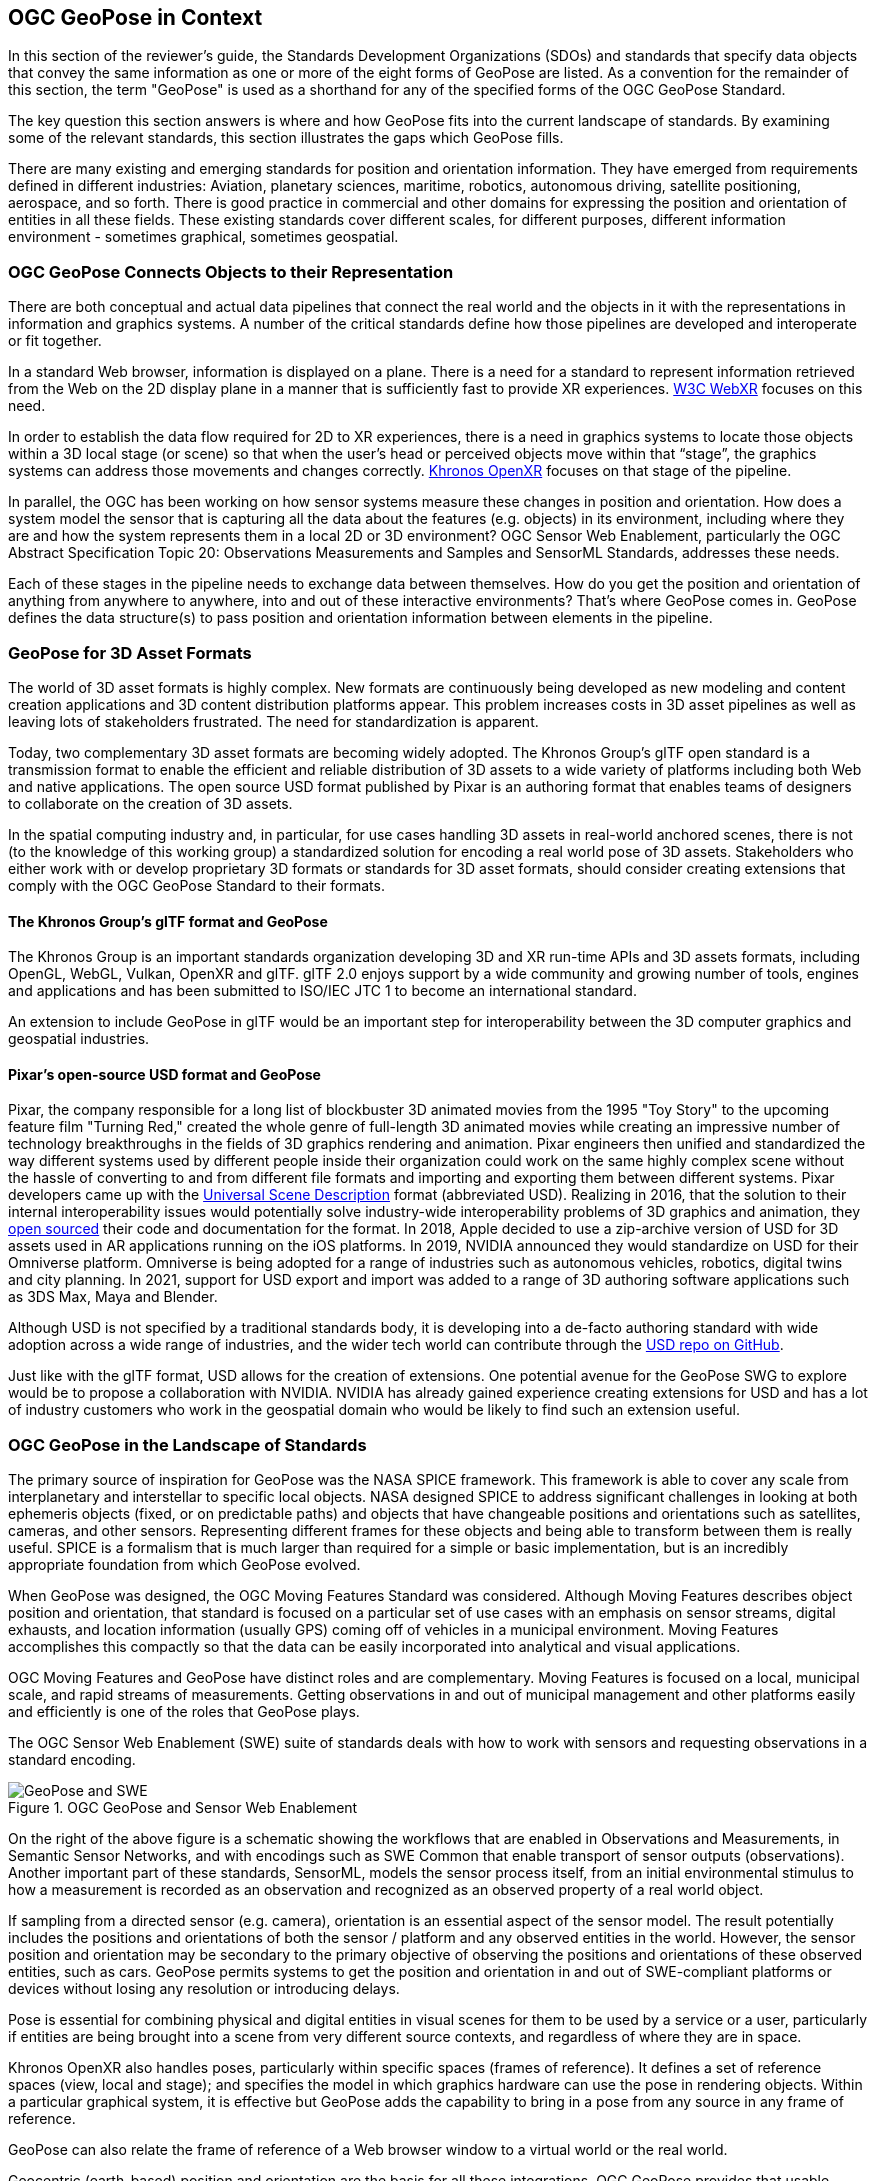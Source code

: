 [[rg-landscape-standard-section]]
== OGC GeoPose in Context

In this section of the reviewer’s guide, the Standards Development Organizations (SDOs) and standards that specify data objects that convey the same information as one or more of the eight forms of GeoPose are listed.
As a convention for the remainder of this section, the term "GeoPose" is used as a shorthand for any of the specified forms of the OGC GeoPose Standard.

The key question this section answers is where and how GeoPose fits into the current landscape of standards. By examining some of the relevant standards, this section illustrates the gaps which GeoPose fills.

There are many existing and emerging standards for position and orientation information. They have emerged from requirements defined in different industries: Aviation, planetary sciences, maritime, robotics, autonomous driving, satellite positioning, aerospace, and so forth. There is good practice in commercial and other domains for expressing the position and orientation of entities in all these fields. These existing standards cover different scales, for different purposes, different information environment - sometimes graphical, sometimes geospatial.

=== OGC GeoPose Connects Objects to their Representation
There are both conceptual and actual data pipelines that connect the real world and the objects in it with the representations in information and graphics systems. A number of the critical standards define how those pipelines are developed and interoperate or fit together.

In a standard Web browser, information is displayed on a plane. There is a need for a standard to represent information retrieved from the Web on the 2D display plane in a manner that is sufficiently fast to provide XR experiences. https://www.w3.org/TR/webxr/[W3C WebXR] focuses on this need.

In order to establish the data flow required for 2D to XR experiences, there is a need in graphics systems to locate those objects within a 3D local stage (or scene) so that when the user’s head or perceived objects move within that “stage”, the graphics systems can address those movements and changes correctly. https://www.khronos.org/openxr/[Khronos OpenXR] focuses on that stage of the pipeline.

In parallel, the OGC has been working on how sensor systems measure these changes in position and orientation. How does a system model the sensor that is capturing all the data about the features (e.g. objects) in its environment, including where they are and how the system represents them in a local 2D or 3D environment? OGC Sensor Web Enablement, particularly the OGC Abstract Specification Topic 20: Observations Measurements and Samples and SensorML Standards, addresses these needs.

Each of these stages in the pipeline needs to exchange data between themselves. How do you get the position and orientation of anything from anywhere to anywhere, into and out of these interactive environments? That’s where GeoPose comes in. GeoPose defines the data structure(s) to pass position and orientation information between elements in the pipeline.

=== GeoPose for 3D Asset Formats

The world of 3D asset formats is highly complex. New formats are continuously being developed as new modeling and content creation applications and 3D content distribution platforms appear. This problem increases costs in 3D asset pipelines as well as leaving lots of stakeholders frustrated. The need for standardization is apparent.

Today, two complementary 3D asset formats are becoming widely adopted. The Khronos Group's glTF open standard is a transmission format to enable the efficient and reliable distribution of 3D assets to a wide variety of platforms including both Web and native applications. The open source USD format published by Pixar is an authoring format that enables teams of designers to collaborate on the creation of 3D assets.

In the spatial computing industry and, in particular, for use cases handling 3D assets in real-world anchored scenes, there is not (to the knowledge of this working group) a standardized solution for encoding a real world pose of 3D assets. Stakeholders who either work with or develop proprietary 3D formats or standards for 3D asset formats, should consider creating extensions that comply with the OGC GeoPose Standard to their formats.

==== The Khronos Group's glTF format and GeoPose

The Khronos Group is an important standards organization developing 3D and XR run-time APIs and 3D assets formats, including OpenGL, WebGL, Vulkan, OpenXR and glTF. glTF 2.0 enjoys support by a wide community and growing number of tools, engines and applications and has been submitted to ISO/IEC JTC 1 to become an international standard.

An extension to include GeoPose in glTF would be an important step for interoperability between the 3D computer graphics and geospatial industries.

==== Pixar's open-source USD format and GeoPose

Pixar, the company responsible for a long list of blockbuster 3D animated movies from the 1995 "Toy Story" to the upcoming feature film "Turning Red," created the whole genre of full-length 3D animated movies while creating an impressive number of technology breakthroughs in the fields of 3D graphics rendering and animation. Pixar engineers then unified and standardized the way different systems used by different people inside their organization could work on the same highly complex scene without the hassle of converting to and from different file formats and importing and exporting them between different systems. Pixar developers came up with the https://graphics.pixar.com/usd/release/index.html[Universal Scene Description] format (abbreviated USD). Realizing in 2016, that the solution to their internal interoperability issues would potentially solve industry-wide interoperability problems of 3D graphics and animation, they https://graphics.pixar.com/usd/release/press_opensource_release.html[open sourced] their code and documentation for the format.  In 2018, Apple decided to use a zip-archive version of USD for 3D assets used in AR applications running on the iOS platforms. In 2019, NVIDIA announced they would standardize on USD for their Omniverse platform. Omniverse is being adopted for a range of industries such as autonomous vehicles, robotics, digital twins and city planning.  In 2021, support for USD export and import was added to a range of 3D authoring software applications such as 3DS Max, Maya and Blender.

Although USD is not specified by a traditional standards body, it is developing into a de-facto authoring standard with wide adoption across a wide range of industries, and the wider tech world can contribute through the https://github.com/PixarAnimationStudios/USD[USD repo on GitHub].

Just like with the glTF format, USD allows for the creation of extensions. One potential avenue for the GeoPose SWG to explore would be to propose a collaboration with NVIDIA. NVIDIA has already gained experience creating extensions for USD and has a lot of industry customers who work in the geospatial domain who would be likely to find such an extension useful.

=== OGC GeoPose in the Landscape of Standards
The primary source of inspiration for GeoPose was the NASA SPICE framework. This framework is able to cover any scale from interplanetary and interstellar to specific local objects. NASA designed SPICE to address significant challenges in looking at both ephemeris objects (fixed, or on predictable paths) and objects that have changeable positions and orientations such as satellites, cameras, and other sensors. Representing different frames for these objects and being able to transform between them is really useful. SPICE is a formalism that is much larger than required for a simple or basic implementation, but is an incredibly appropriate foundation from which GeoPose evolved.

When GeoPose was designed, the OGC Moving Features Standard was considered. Although Moving Features describes object position and orientation, that standard is focused on a particular set of use cases with an emphasis on sensor streams, digital exhausts, and location information (usually GPS) coming off of vehicles in a municipal environment. Moving Features accomplishes this compactly so that the data can be easily incorporated into analytical and visual applications.

OGC Moving Features and GeoPose have distinct roles and are complementary. Moving Features is focused on a local, municipal scale, and rapid streams of measurements. Getting observations in and out of municipal management and other platforms easily and efficiently is one of the roles that GeoPose plays.

The OGC Sensor Web Enablement (SWE) suite of standards deals with how to work with sensors and requesting observations in a standard encoding.

.OGC GeoPose and Sensor Web Enablement
image::./images/landscape-standard-ef0fe.png["GeoPose and SWE"  pdfwidth="14cm"]

On the right of the above figure is a schematic showing the workflows that are enabled in Observations and Measurements, in Semantic Sensor Networks, and with encodings such as SWE Common that enable transport of sensor outputs (observations). Another important part of these standards, SensorML, models the sensor process itself, from an initial environmental stimulus to how a measurement is recorded as an observation and recognized as an observed property of a real world object.

If sampling from a directed sensor (e.g. camera), orientation is an essential aspect of the sensor model. The result potentially includes the positions and orientations of both the sensor / platform and any observed entities in the world. However, the sensor position and orientation may be secondary to the primary objective of observing the positions and orientations of these observed entities, such as cars. GeoPose permits systems to get the position and orientation in and out of SWE-compliant platforms or devices without losing any resolution or introducing delays.

Pose is essential for combining physical and digital entities in visual scenes for them to be used by a service or a user, particularly if entities are being brought into a scene from very different source contexts, and regardless of where they are in space.

Khronos OpenXR also handles poses, particularly within specific spaces (frames of reference). It defines a set of reference spaces (view, local and stage); and specifies the model in which graphics hardware can use the pose in rendering objects. Within a particular graphical system, it is effective but GeoPose adds the capability to bring in a pose from any source in any frame of reference.

GeoPose can also relate the frame of reference of a Web browser window to a virtual world or the real world.

Geocentric (earth-based) position and orientation are the basis for all these integrations. OGC GeoPose provides that usable common ground, both the geospatial expertise that OGC has cultivated for many years and digital representation of physical space as the most common denominator among all these systems and representations.

To summarize, there are a number of well-developed standards for position and orientation. What these lack is a means for position and orientation information to be passed between them in a manner that is independent of graphical system, applications scene, frame of reference, and technology. OGC GeoPose offers portability of information between all these domains and systems.

The approaches to this issue that have been published in other standards prior to introduction of GeoPose appear in the tables below.

=== Standards which Could Reference GeoPose in Normative Clauses

==== OGC Standards

The OGC has many standards that express requirements for positioning and location. Some also express orientation. They do so in different scales and with different global and/or local coordinate reference systems. Some also deal with different time scales. However, these standards are not designed for sharing both position and orientation.

Some OGC standards (such as CDB) deal with fixed infrastructure. Other OGC standards, such as KML and IndoorGML, deal with somewhat more specialized information. Yet other OGC standards deal with expressing location and orientation in very dynamic and real time scales, such as Sensor Web Enablement and Moving Features.

The GeoPose SWG's assessment of the pose-related elements of the OGC standards is summarised in the table below with the following headings:

 - *Graphic/Virtual Context*: Does the standard relate only to a computer graphics context, abstracted from the outside world, or does the standard deal with virtual models of the real world?
 - *Local SRS*: Does the standard allow a local spatial reference system (SRS), independent of a wider geographical framework, to be used to define coordinates?
 - *Geodetic SRS*: Does the standard allow a spatial reference system connected to the shape of the Earth or its gravity field as the basis for coordinates?
 - *6DOF as entity or attributes*: If the standard stores position and orientation for objects, is this information stored as attributes of the objects or does it use a pose entity in the data model with an association between the pose entity and the object entity?
 - *Temporality*: Does the standard manage temporal information for the objects represented?

|===
|Standard|Graphic/Virtual Context|Local SRS|Geodetic SRS|6DOF as entity or attributes?|Temporality|Remark

|link:https://www.ogc.org/standards/movingfeatures[Moving Features]|Virtual|Y|Y|Attributes of temporal geometry|Y|

|link:https://www.ogc.org/standards/swecommon[Sensor Web Enablement (SWE)]|Virtual|Y|Y|Attributes|Y|

|link:https://www.ogc.org/standards/gml[GML] |Virtual|Y|Y|Attributes. Direction only (no roll)|Y|v3.2.1

|link:https://www.ogc.org/standards/citygml[CityGML] |Both|Y|Y|Attributes|Y|

|link:https://www.ogc.org/standards/indoorgml[IndoorGML] |Virtual|Y|Y|No orientation|IndoorPOI extension|Based on GML

|link:https://www.ogc.org/standards/cdb[CDB] |Both|Y|Y|Y|Y|

|link:https://www.ogc.org/standards/kml[KML] |Both|Y|Y|Entity|Y|

|link:https://www.ogc.org/standards/om[Observations, Measurements and Samples (OMS)]|Both|Y|Y|Both|Y|

|link:https://www.ogc.org/standards/sensorthings[SensorThings API]|Virtual|Y|Y|Attributes|Y|

|link:https://docs.ogc.org/cs/20-094/index.html[Indoor Mapping Data Format (IMDF)]|Both|Y|Y|Attributes|Y|

|link:https://www.ogc.org/standards/3DTiles[3D Tiles]|Both|Y|Y|Entity|Y|Based on glTF

|JSON-FG|Virtual|Y|Y|Attributes (Geometry, Where)|Y|
|===

Note: 3D Tiles is basically a binary, encapsulated glTF with georeferencing.

Note: In OMS, where location is foreseen, it is always an ISO19107 Geometry Type. Temporal information is provided both in the Observation and the Deployment, utilizing TM_Object or TM_Period. Temporal attributes are defined in ISO19108.

==== Other SDOs

There are other standards development organizations (SDO’s) that deal with location and orientation for graphics. Information on these SDOs is compiled in the tables below. Work done in the W3C defines how systems express location and orientation for browsers. The Motion Imagery Standards Board (MISB) has standards for moving cameras. ISO also has sections of its standards in SC 24, such as the X3D standards, that encode orientation and position in graphics. In the Khronos Group, there are standards such as OpenXR and glTF that specify how to form digital assets that encode position and orientation

__Khronos Group__
|===
|*Standard* |*Graphic/Virtual Context* |*Geographically-referenced Local SRS* |*Geodedic CRS* |*6DOF as entity or attribute?* |*Temporality*

|link:https://www.khronos.org/gltf/[glTF]
|Both
|Y
|N
|Entity
|Y

|link:https://www.khronos.org/openxr/[OpenXR]
|Virtual
|Y
|N
|Entity
|Y

|===

link:https://www.khronos.org/registry/OpenXR/specs/1.0/html/xrspec.html#XR_MSFT_spatial_anchor[This OpenXR Extension for Microsoft Spatial Anchors] allows an application to create a spatial anchor, an arbitrary freespace point in the user’s physical environment that will then be tracked by the runtime. The runtime should then adjust the position and orientation of that anchor’s origin over time as needed, independently of all other spaces and anchors, to ensure that it maintains its original mapping to the real world.

<<<
__W3C__
|===
|*Standard* |*Graphic/Virtual Context* |*Geographically-referenced Local SRS* |*Geodedic CRS* |*6DOF as entity or attribute?* |*Temporality* |*Remark*

|link:https://w3c.github.io/geolocation-api/[Geolocation API]
|Virtual
|No
|Position & heading only
|Attributes
|Yes
|Working Draft (Nov 21)

|link:https://www.w3.org/TR/orientation-sensor/[Orientation Sensor]
|Virtual
|Orientation only
|Orientation only
|Attributes
|Yes
|Editor's Draft (Nov 21)

|link:https://www.w3.org/TR/webxr/[WebXR Device API]
|Virtual
|Yes
|No
|Entity
|Yes
|Working Draft (Nov 21)
|===

Levels of support for HTML features in current web browsers can be gauged from https://wpt.fyi/results[W3C Web Platform Test results].

From the Immersive Web WebXR Device API documentation: link:https://immersive-web.github.io/webxr/#xrspace-interface[XRSpace] and link:https://immersive-web.github.io/webxr/#pose[XR Pose]
An XRSpace represents a virtual coordinate system with an origin that corresponds to a physical location. Spatial data that is requested from the API or given to the API is always expressed in relation to a specific XRSpace at the time of a specific XRFrame. Numeric values such as pose positions are coordinates in that space relative to its origin. The interface is intentionally opaque.

__Motion Imagery Standards Board (MISB)__
|===
|*Standard* |*Graphic/Virtual Context* |*Geographically-referenced Local SRS* |*Geodedic CRS* |*6DOF as entity or attribute?* |*Temporality*
|link:https://www.gwg.nga.mil/misb/docs/standards/ST0601.17.pdf[MISB ST 0601]
|Virtual
|Sensor position & orientation relative to platform
|Platform position & orientation
|Attributes
|UTC & media time

|link:https://www.gwg.nga.mil/misb/docs/standards/ST0801.8.pdf[MISB ST 0801]
|Virtual
|No
|Camera position & orientation
|Attributes
|UTC & media time
|===

__Third Generation Partnership Project (3GPP)__
|===
|*Standard* |*Graphic/Virtual Context* |*Geographically-referenced Local SRS* |*Geodedic CRS* |*6DOF as entity or attribute?* |*Temporality*
|link:https://portal.3gpp.org/desktopmodules/Specifications/SpecificationDetails.aspx?specificationId=1441[3GP (26.244)]
|Virtual
|No
|Y
|Attributes
|Media time
|===

<<<
__Camera & Imaging Products Association (CIPA/JEITA)__
|===
|*Standard* |*Graphic/Virtual Context* |*Geographically-referenced Local SRS* |*Geodedic CRS* |*6DOF as entity or attribute?* |*Temporality*
|link:https://www.cipa.jp/std/documents/e/DC-X008-Translation-2019-E.pdf[Exif]
|Virtual
|No
|Position & heading only
|Attributes
|UTC
|===


__International Organization for Standardization (ISO)__
|===
|*Standard* |*Graphic/Virtual Context* |*Geographically-referenced Local SRS* |*Geodedic CRS* |*6DOF as entity or attribute?* |*Temporality*
|link:https://www.iso.org/standard/54166.html[Spatial Reference Model (18026)]
|Virtual
|No
|Position only
|Attributes
|UTC

|link:https://mpeg.chiariglione.org/standards/mpeg-i[MPEG Immersive Video (MIV) MPEG-I (23090)]
|Virtual
|No
|Yes
|Attributes
|Media time


|link:https://www.iso.org/standard/66175.html[ISO19107]
|Virtual
|Y
|Y
|3DOF
|N

|link:https://www.iso.org/standard/26013.html[ISO19108]
|Virtual
|Y
|Y
|N
|Y

|===


__Institute of Electrical and Electronics Engineers (IEEE)__
|===
|*Standard* |*Graphic/Virtual Context* |*Geographically-referenced Local SRS* |*Geodedic CRS* |*6DOF as entity or attribute?* |*Temporality* |*Remark*
|link:https://standards.ieee.org/project/1278_1.html[Distributed Interactive Simulation (1278)]
|Virtual
|No
|Position only
|Attribute
|Y
|

|link:https://standards.ieee.org/content/dam/ieee-standards/standards/web/documents/tutorials/1451d4.pdf[Smart Transducer Interface (1451)]
|N
|Y
|Y
|Entity
|Y
|Based on GML
|===

__BuildingSmart__
|===
|*Standard* |*Graphic/Virtual Context* |*Geographically-referenced Local SRS* |*Geodedic CRS* |*6DOF as entity or attribute?* |*Temporality*
|link:https://www.buildingsmart.org/standards/bsi-standards/industry-foundation-classes/[Industry Foundation Classes (IFC)]
|Y
|Y
|Y
|No
|No
|===

IfcSite and other IfCProducts permits topologic orientation, but not 6DOF. IFCSite lets users provide the WGS84 location (lat,lng,alt) of  "the single geographic reference point for (http://standards.buildingsmart.org/MVD/RELEASE/IFC4/ADD2_TC1/RV1_2/HTML/schema/ifcproductextension/lexical/ifcsite.htm)[this site)]"

For orientation they refer to the concept of "true north": "The world coordinate system, established at the IfcProject.RepresentationContexts, may include a definition of the true north within the XY plane of the world coordinate system, if provided, it can be obtained at IfcGeometricRepresentationContext.TrueNorth."


__ASTM__
|===
|*Standard* |*Graphic/Virtual Context* |*Geographically-referenced Local SRS* |*Geodedic CRS* |*6DOF as entity or attribute?* |*Temporality*
|link:https://www.astm.org/e2807-11r19.html[E57 3D Imaging Data Exchange (E2807-11 (2019))]
|No
|Y
|Y
|Attribute
|Y
|===

The core capabilities of the E57 data exchange format link:http://libe57.org/features.html[includes fifteen features.]

==== Space Science
There are also specifications (standards) that are developed for and used by industries/domains.

The Observation Geometry System used by NASA for space science missions is called SPICE.

[INSERT MIKEL's FIGURE HERE]

The OGC GeoPose SWG has chosen to make reference particularly to SPICE in this document. SPICE is an elegant system which ties together ephemeris information (including position and orientation data) in contexts ranging from the Earth system through to spacecraft, solar system (with the link:https://en.wikipedia.org/wiki/Earth-centered_inertial['J2000']  fundamental inertial reference system) and planetary bodies. The SWG members were inspired by some of the concepts, particularly the ideas of frame of reference transformations and of satellites, constellations of satellites and other objects in orbit around the Earth. SPICE handles complex situations such as the relative pointing of spacecraft in motion around other bodies in the Solar System - this flexibility points to a complete and elegant solution.

While the SWG appreciated the full treatment of frame transformation in the SPICE system, the OGC SWG members took the approach of reducing the scope to Earth-based systems in version 1 of the GeoPose standard. The intention has been to permit later extension to a wider solar system viewpoint.

A tutorial presentation about SPICE is available link:https://naif.jpl.nasa.gov/pub/naif/toolkit_docs/Tutorials/pdf/individual_docs/03_spice_overview.pdf[here].

The link:https://naif.jpl.nasa.gov/pub/naif/toolkit_docs/Tutorials/pdf/individual_docs/21_fk.pdf[Frames Kernel] is the key component of SPICE to link reference frames and which in particular inspired the frame transformations in OGC GeoPose.

__Space Data Standards__

International space data standards are documented in https://ccsds.org[Consultative Committee for Space Data Systems (CCSDS)] Blue Books. Spacecraft position and orientation are described as _attitude_ as described in section 5.3 of https://public.ccsds.org/Pubs/500x0g4.pdf[CCSDS Navigation Data - Definitions and Conventions]. Typical GeoPose use cases include antenna tracking, sun sensor, star sensor, gyro package and horizon sensor.

This URL is a convenient place to view many space data standards
URL: http://spacedatastandards.org/
